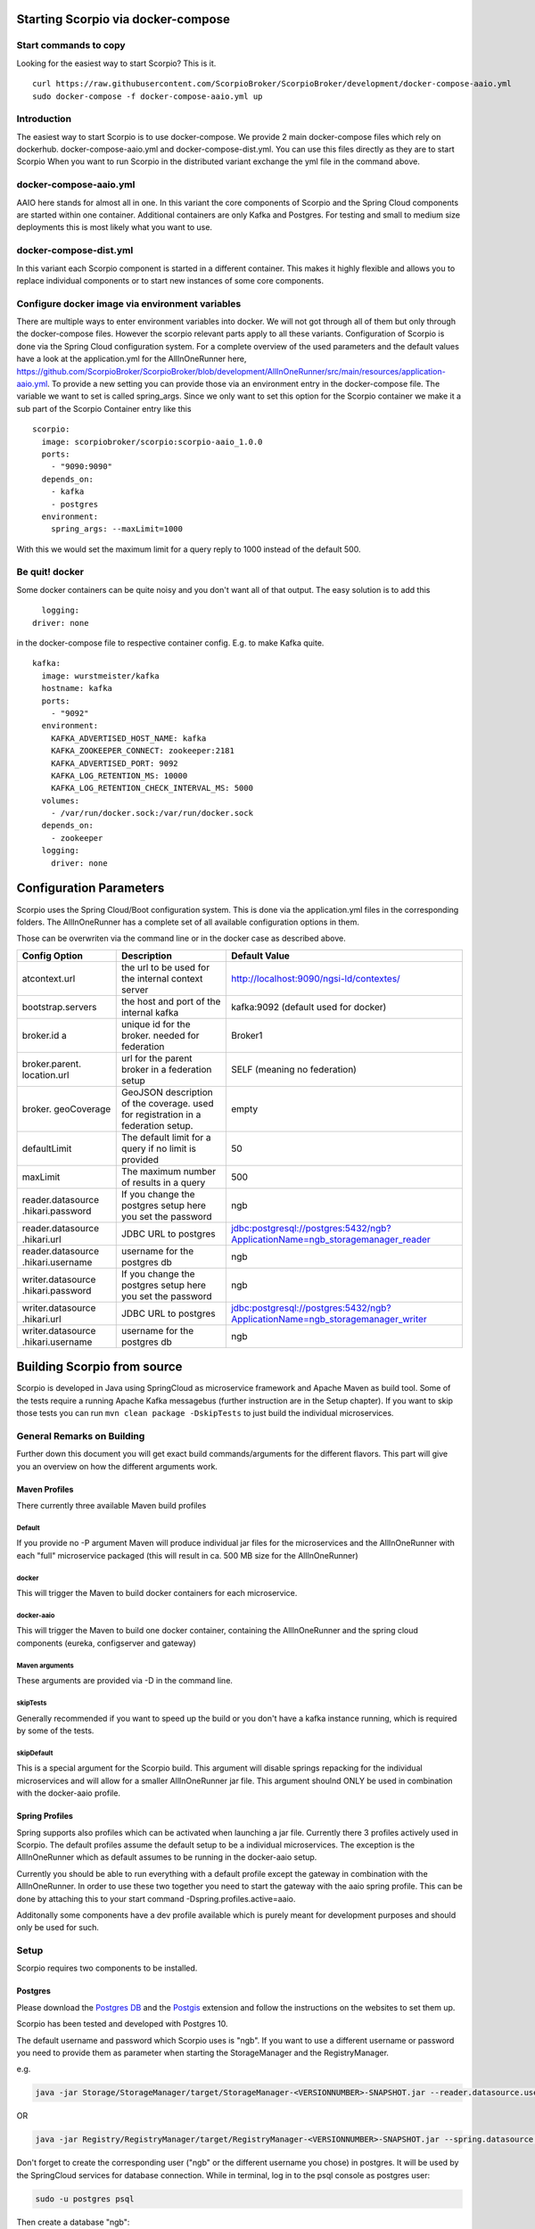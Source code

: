 ***********************************
Starting Scorpio via docker-compose 
***********************************

Start commands to copy
######################

Looking for the easiest way to start Scorpio? This is it.
::

	curl https://raw.githubusercontent.com/ScorpioBroker/ScorpioBroker/development/docker-compose-aaio.yml
	sudo docker-compose -f docker-compose-aaio.yml up


Introduction
############
The easiest way to start Scorpio is to use docker-compose. We provide 2 main docker-compose files which rely on dockerhub. 
docker-compose-aaio.yml and docker-compose-dist.yml. You can use this files directly as they are to start Scorpio
When you want to run Scorpio in the distributed variant exchange the yml file in the command above.

docker-compose-aaio.yml
#######################

AAIO here stands for almost all in one. In this variant the core components of Scorpio and the Spring Cloud components are started within one container. Additional containers are only Kafka and Postgres. For testing and small to medium size deployments this is most likely what you want to use.

docker-compose-dist.yml
#######################

In this variant each Scorpio component is started in a different container. This makes it highly flexible and allows you to replace individual components or to start new instances of some core components. 

Configure docker image via environment variables
################################################

There are multiple ways to enter environment variables into docker. We will not got through all of them but only through the docker-compose files. However the scorpio relevant parts apply to all these variants. 
Configuration of Scorpio is done via the Spring Cloud configuration system. For a complete overview of the used parameters and the default values have a look at the application.yml for the AllInOneRunner here, https://github.com/ScorpioBroker/ScorpioBroker/blob/development/AllInOneRunner/src/main/resources/application-aaio.yml.
To provide a new setting you can provide those via an environment entry in the docker-compose file. The variable we want to set is called spring_args.
Since we only want to set this option for the Scorpio container we make it a sub part of the Scorpio Container entry like this 
::

	scorpio:
	  image: scorpiobroker/scorpio:scorpio-aaio_1.0.0
	  ports:
	    - "9090:9090"
	  depends_on:
	    - kafka
	    - postgres
	  environment:
	    spring_args: --maxLimit=1000

With this we would set the maximum limit for a query reply to 1000 instead of the default 500.

Be quit! docker
###############

Some docker containers can be quite noisy and you don't want all of that output. The easy solution is to add this 
::

	logging:
      driver: none

in the docker-compose file to respective container config. E.g. to make Kafka quite.
::

	kafka:
	  image: wurstmeister/kafka
	  hostname: kafka
	  ports:
	    - "9092"
	  environment:
	    KAFKA_ADVERTISED_HOST_NAME: kafka
	    KAFKA_ZOOKEEPER_CONNECT: zookeeper:2181
	    KAFKA_ADVERTISED_PORT: 9092
	    KAFKA_LOG_RETENTION_MS: 10000
	    KAFKA_LOG_RETENTION_CHECK_INTERVAL_MS: 5000
	  volumes:
	    - /var/run/docker.sock:/var/run/docker.sock
	  depends_on:
	    - zookeeper
	  logging:
	    driver: none

************************
Configuration Parameters
************************

Scorpio uses the Spring Cloud/Boot configuration system. This is done via the application.yml files in the corresponding folders.
The AllInOneRunner has a complete set of all available configuration options in them.

Those can be overwriten via the command line or in the docker case as described above.

+-------------------+-------------------------------------------------+--------------------------------------------------------------------------------+
| Config Option     | Description                                     | Default Value                                                                  | 
+===================+=================================================+================================================================================+
| atcontext.url     | the url to be used for the internal context     | http://localhost:9090/ngsi-ld/contextes/                                       | 
|                   | server                                          |                                                                                | 
+-------------------+-------------------------------------------------+--------------------------------------------------------------------------------+
| bootstrap.servers | the host and port of the internal kafka         | kafka:9092 (default used for docker)                                           | 
+-------------------+-------------------------------------------------+--------------------------------------------------------------------------------+
| broker.id a       | unique id for the broker. needed for federation | Broker1                                                                        | 
+-------------------+-------------------------------------------------+--------------------------------------------------------------------------------+
| broker.parent.    | url for the parent broker in a federation setup | SELF (meaning no federation)                                                   | 
| location.url      |                                                 |                                                                                | 
+-------------------+-------------------------------------------------+--------------------------------------------------------------------------------+
| broker.           | GeoJSON description of the coverage. used for   | empty                                                                          | 
| geoCoverage       | registration in a federation setup.             |                                                                                | 
+-------------------+-------------------------------------------------+--------------------------------------------------------------------------------+
| defaultLimit      | The default limit for a query if no limit is    | 50                                                                             | 
|                   | provided                                        |                                                                                | 
+-------------------+-------------------------------------------------+--------------------------------------------------------------------------------+
| maxLimit          | The maximum number of results in a query        | 500                                                                            | 
+-------------------+-------------------------------------------------+--------------------------------------------------------------------------------+
| reader.datasource | If you change the postgres setup here you set   | ngb                                                                            | 
| .hikari.password  | the password                                    |                                                                                | 
+-------------------+-------------------------------------------------+--------------------------------------------------------------------------------+
| reader.datasource | JDBC URL to postgres                            | jdbc:postgresql://postgres:5432/ngb?ApplicationName=ngb_storagemanager_reader  | 
| .hikari.url       |                                                 |                                                                                | 
+-------------------+-------------------------------------------------+--------------------------------------------------------------------------------+
| reader.datasource | username for the postgres db                    | ngb                                                                            | 
| .hikari.username  |                                                 |                                                                                | 
+-------------------+-------------------------------------------------+--------------------------------------------------------------------------------+
| writer.datasource | If you change the postgres setup here you set   | ngb                                                                            | 
| .hikari.password  | the password                                    |                                                                                | 
+-------------------+-------------------------------------------------+--------------------------------------------------------------------------------+
| writer.datasource | JDBC URL to postgres                            | jdbc:postgresql://postgres:5432/ngb?ApplicationName=ngb_storagemanager_writer  | 
| .hikari.url       |                                                 |                                                                                | 
+-------------------+-------------------------------------------------+--------------------------------------------------------------------------------+
| writer.datasource | username for the postgres db                    | ngb                                                                            | 
| .hikari.username  |                                                 |                                                                                | 
+-------------------+-------------------------------------------------+--------------------------------------------------------------------------------+



****************************
Building Scorpio from source
****************************

Scorpio is developed in Java using SpringCloud as microservice framework
and Apache Maven as build tool. Some of the tests require a running
Apache Kafka messagebus (further instruction are in the Setup chapter).
If you want to skip those tests you can run
``mvn clean package -DskipTests`` to just build the individual
microservices.

General Remarks on Building
###########################

Further down this document you will get exact build commands/arguments
for the different flavors. This part will give you an overview on how
the different arguments work.

Maven Profiles
--------------
There currently three available Maven build profiles 

Default
~~~~~~~
If you provide no -P argument Maven will produce individual jar files for the microservices and the AllInOneRunner with each "full" microservice packaged (this will result in ca. 500 MB size for the AllInOneRunner)

docker
~~~~~~
This will trigger the Maven to build docker containers for each
microservice.

docker-aaio
~~~~~~~~~~~
This will trigger the Maven to build one docker container, containing
the AllInOneRunner and the spring cloud components (eureka, configserver
and gateway)

Maven arguments
~~~~~~~~~~~~~~~
These arguments are provided via -D in the command line. 

skipTests
~~~~~~~~~ 
Generally recommended if you want to speed
up the build or you don't have a kafka instance running, which is
required by some of the tests. 

skipDefault 
~~~~~~~~~~~
This is a special argument for the Scorpio build. This argument will disable springs
repacking for the individual microservices and will allow for a smaller
AllInOneRunner jar file. This argument shoulnd ONLY be used in
combination with the docker-aaio profile.

Spring Profiles
---------------

Spring supports also profiles which can be activated when launching a
jar file. Currently there 3 profiles actively used in Scorpio. The
default profiles assume the default setup to be a individual
microservices. The exception is the AllInOneRunner which as default
assumes to be running in the docker-aaio setup.

Currently you should be able to run everything with a default profile
except the gateway in combination with the AllInOneRunner. In order to
use these two together you need to start the gateway with the aaio
spring profile. This can be done by attaching this to your start command
-Dspring.profiles.active=aaio.

Additonally some components have a dev profile available which is purely
meant for development purposes and should only be used for such.

Setup
#####

Scorpio requires two components to be installed.

Postgres
--------

Please download the `Postgres DB <https://www.postgresql.org/>`__ and
the `Postgis <https://postgis.net>`__ extension and follow the
instructions on the websites to set them up.

Scorpio has been tested and developed with Postgres 10.

The default username and password which Scorpio uses is "ngb". If you
want to use a different username or password you need to provide them as
parameter when starting the StorageManager and the RegistryManager.

e.g.

.. code:: console

    java -jar Storage/StorageManager/target/StorageManager-<VERSIONNUMBER>-SNAPSHOT.jar --reader.datasource.username=funkyusername --reader.datasource.password=funkypassword

OR

.. code:: console

    java -jar Registry/RegistryManager/target/RegistryManager-<VERSIONNUMBER>-SNAPSHOT.jar --spring.datasource.username=funkyusername --spring.datasource.password=funkypassword

Don't forget to create the corresponding user ("ngb" or the different
username you chose) in postgres. It will be used by the SpringCloud
services for database connection. While in terminal, log in to the psql
console as postgres user:

.. code:: console

    sudo -u postgres psql

Then create a database "ngb":

.. code:: console

    postgres=# create database ngb;

Create a user "ngb" and make him a superuser:

.. code:: console

    postgres=# create user ngb with encrypted password 'ngb';
    postgres=# alter user ngb with superuser;

Grant privileges on database:

.. code:: console

    postgres=# grant all privileges on database ngb to ngb;

Also create an own database/schema for the Postgis extension:

.. code:: console

    postgres=# CREATE DATABASE gisdb;
    postgres=# \connect gisdb;
    postgres=# CREATE SCHEMA postgis;
    postgres=# ALTER DATABASE gisdb SET search_path=public, postgis, contrib;
    postgres=# \connect gisdb;
    postgres=# CREATE EXTENSION postgis SCHEMA postgis;

Apache Kafka
------------

Scorpio uses `Apache Kafka <https://kafka.apache.org/>`__ for the
communication between the microservices.

Scorpio has been tested and developed with Kafka version 2.12-2.1.0

Please download `Apache Kafka <https://kafka.apache.org/downloads>`__
and follow the instructions on the website.

In order to start kafka you need to start two components: Start
zookeeper with

.. code:: console

    <kafkafolder>/bin/[Windows]/zookeeper-server-start.[bat|sh] <kafkafolder>/config/zookeeper.properties

Start kafkaserver with

.. code:: console

    <kafkafolder>/bin/[Windows]/kafka-server-start.[bat|sh] <kafkafolder>/config/server.properties

For more details please visit the Kafka
`website <https://kafka.apache.org/>`__.

Getting a docker container
~~~~~~~~~~~~~~~~~~~~~~~~~~

The current maven build supports two types of docker container
generations from the build using maven profiles to trigger it.

The first profile is called 'docker' and can be called like this

.. code:: console

    sudo mvn clean package -DskipTests -Pdocker

this will generate individual docker containers for each micro service.
The corresponding docker-compose file is ``docker-compose-dist.yml``

The second profile is called 'docker-aaio' (for almost all in one). This
will generate one single docker container for all components the broker
except the kafka message bus and the postgres database.

To get the aaio version run the maven build like this

.. code:: console

    sudo mvn clean package -DskipTests -DskipDefault -Pdocker-aaio

The corresponding docker-compose file is ``docker-compose-aaio.yml``

Starting the docker container
~~~~~~~~~~~~~~~~~~~~~~~~~~~~~

To start the docker container please use the corresponding
docker-compose files. I.e.

.. code:: console

    sudo docker-composer -f docker-compose-aaio.yml up

to stop the container properly execute

.. code:: console

    sudo docker-composer -f docker-compose-aaio.yml down

General remark for the Kafka docker image and docker-compose
~~~~~~~~~~~~~~~~~~~~~~~~~~~~~~~~~~~~~~~~~~~~~~~~~~~~~~~~~~~~

The Kafka docker container requires you to provide the environment
variable ``KAFKA_ADVERTISED_HOST_NAME``. This has to be changed in the
docker-compose files to match your docker host IP. You can use
``127.0.0.1`` however this will disallow you to run Kafka in a cluster
mode.

For further details please refer to
https://hub.docker.com/r/wurstmeister/kafka

Running docker build outside of Maven
~~~~~~~~~~~~~~~~~~~~~~~~~~~~~~~~~~~~~

If you want to have the build of the jars separated from the docker
build you need to provide certain VARS to docker. The following list
shows all the vars and their intended value if you run docker build from
the root dir

-  ``BUILD_DIR_ACS = Core/AtContextServer``

-  ``BUILD_DIR_SCS = SpringCloudModules/config-server``

-  ``BUILD_DIR_SES = SpringCloudModules/eureka``

-  ``BUILD_DIR_SGW = SpringCloudModules/gateway``

-  ``BUILD_DIR_HMG = History/HistoryManager``

-  ``BUILD_DIR_QMG = Core/QueryManager``

-  ``BUILD_DIR_RMG = Registry/RegistryManager``

-  ``BUILD_DIR_EMG = Core/EntityManager``

-  ``BUILD_DIR_STRMG = Storage/StorageManager``

-  ``BUILD_DIR_SUBMG = Core/SubscriptionManager``

-  ``JAR_FILE_BUILD_ACS = AtContextServer-${project.version}.jar``

-  ``JAR_FILE_BUILD_SCS = config-server-${project.version}.jar``

-  ``JAR_FILE_BUILD_SES = eureka-server-${project.version}.jar``

-  ``JAR_FILE_BUILD_SGW = gateway-${project.version}.jar``

-  ``JAR_FILE_BUILD_HMG = HistoryManager-${project.version}.jar``

-  ``JAR_FILE_BUILD_QMG = QueryManager-${project.version}.jar``

-  ``JAR_FILE_BUILD_RMG = RegistryManager-${project.version}.jar``

-  ``JAR_FILE_BUILD_EMG = EntityManager-${project.version}.jar``

-  ``JAR_FILE_BUILD_STRMG = StorageManager-${project.version}.jar``

-  ``JAR_FILE_BUILD_SUBMG = SubscriptionManager-${project.version}.jar``

-  ``JAR_FILE_RUN_ACS = AtContextServer.jar``

-  ``JAR_FILE_RUN_SCS = config-server.jar``

-  ``JAR_FILE_RUN_SES = eureka-server.jar``

-  ``JAR_FILE_RUN_SGW = gateway.jar``

-  ``JAR_FILE_RUN_HMG = HistoryManager.jar``

-  ``JAR_FILE_RUN_QMG = QueryManager.jar``

-  ``JAR_FILE_RUN_RMG = RegistryManager.jar``

-  ``JAR_FILE_RUN_EMG = EntityManager.jar``

-  ``JAR_FILE_RUN_STRMG = StorageManager.jar``

-  ``JAR_FILE_RUN_SUBMG = SubscriptionManager.jar``

Starting of the components
##########################

After the build start the individual components as normal Jar files.

Start the SpringCloud services by running

.. code:: console

    java -jar SpringCloudModules/eureka/target/eureka-server-<VERSIONNUMBER>-SNAPSHOT.jar
    java -jar SpringCloudModules/gateway/target/gateway-<VERSIONNUMBER>-SNAPSHOT.jar
    java -jar SpringCloudModules/config-server/target/config-server-<VERSIONNUMBER>-SNAPSHOT.jar

Start the broker components

.. code:: console

    java -jar Storage/StorageManager/target/StorageManager-<VERSIONNUMBER>-SNAPSHOT.jar
    java -jar Core/QueryManager/target/QueryManager-<VERSIONNUMBER>-SNAPSHOT.jar
    java -jar Registry/RegistryManager/target/RegistryManager-<VERSIONNUMBER>-SNAPSHOT.jar
    java -jar Core/EntityManager/target/EntityManager-<VERSIONNUMBER>-SNAPSHOT.jar
    java -jar History/HistoryManager/target/HistoryManager-<VERSIONNUMBER>-SNAPSHOT.jar
    java -jar Core/SubscriptionManager/target/SubscriptionManager-<VERSIONNUMBER>-SNAPSHOT.jar
    java -jar Core/AtContextServer/target/AtContextServer-<VERSIONNUMBER>-SNAPSHOT.jar

Changing config
---------------

All configurable options are present in application.properties files. In
order to change those you have two options. Either change the properties
before the build or you can override configs by add
``--<OPTION_NAME>=<OPTION_VALUE)`` e.g.

.. code:: console

    java -jar Storage/StorageManager/target/StorageManager-<VERSIONNUMBER>-SNAPSHOT.jar --reader.datasource.username=funkyusername --reader.datasource.password=funkypassword`

Enable CORS support
-------------------

You can enable cors support in the gateway by providing these
configuration options - gateway.enablecors - default is False. Set to
true for general enabling - gateway.enablecors.allowall - default is
False. Set to true to enable CORS from all origins, allow all headers
and all methods. Not secure but still very often used. -
gateway.enablecors.allowedorigin - A comma separated list of allowed
origins - gateway.enablecors.allowedheader - A comma separated list of
allowed headers - gateway.enablecors.allowedmethods - A comma separated
list of allowed methods - gateway.enablecors.allowallmethods - default
is False. Set to true to allow all methods. If set to true it will
override the allowmethods entry

Troubleshooting
###############

Missing JAXB dependencies
-------------------------

When starting the eureka-server you may facing the

**java.lang.TypeNotPresentException: Type javax.xml.bind.JAXBContext not
present** exception. It's very likely that you are running Java 11 on
your machine then. Starting from Java 9 package ``javax.xml.bind`` has
been marked deprecated and was finally completely removed in Java 11.

In order to fix this issue and get eureka-server running you need to
manually add below JAXB Maven dependencies to
``ScorpioBroker/SpringCloudModules/eureka/pom.xml`` before starting:

.. code:: xml

    ...
    <dependencies>
            ...
            <dependency>
                    <groupId>com.sun.xml.bind</groupId>
                    <artifactId>jaxb-core</artifactId>
                    <version>2.3.0.1</version>
            </dependency>
            <dependency>
                    <groupId>javax.xml.bind</groupId>
                    <artifactId>jaxb-api</artifactId>
                    <version>2.3.1</version>
            </dependency>
            <dependency>
                    <groupId>com.sun.xml.bind</groupId>
                    <artifactId>jaxb-impl</artifactId>
                    <version>2.3.1</version>
            </dependency>
            ...
    </dependencies>
    ...

This should be fixed now using conditional dependencies.

